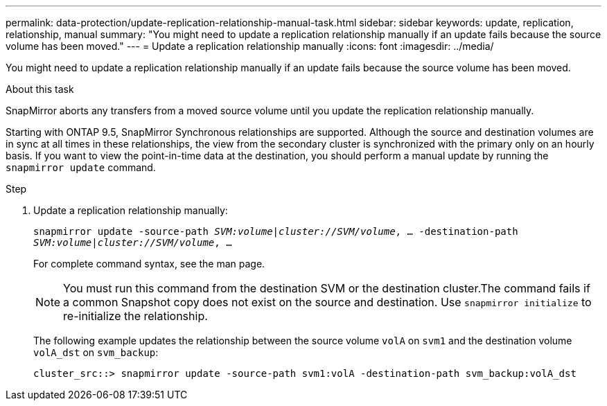 ---
permalink: data-protection/update-replication-relationship-manual-task.html
sidebar: sidebar
keywords: update, replication, relationship, manual
summary: "You might need to update a replication relationship manually if an update fails because the source volume has been moved."
---
= Update a replication relationship manually
:icons: font
:imagesdir: ../media/

[.lead]
You might need to update a replication relationship manually if an update fails because the source volume has been moved.

.About this task

SnapMirror aborts any transfers from a moved source volume until you update the replication relationship manually.

Starting with ONTAP 9.5, SnapMirror Synchronous relationships are supported. Although the source and destination volumes are in sync at all times in these relationships, the view from the secondary cluster is synchronized with the primary only on an hourly basis. If you want to view the point-in-time data at the destination, you should perform a manual update by running the `snapmirror update` command.

.Step

. Update a replication relationship manually:
+
`snapmirror update -source-path _SVM:volume_|_cluster://SVM/volume_, ... -destination-path _SVM:volume|cluster://SVM/volume_, ...`
+
For complete command syntax, see the man page.
+
[NOTE]
====
You must run this command from the destination SVM or the destination cluster.The command fails if a common Snapshot copy does not exist on the source and destination. Use `snapmirror initialize` to re-initialize the relationship.
====
+
The following example updates the relationship between the source volume `volA` on `svm1` and the destination volume `volA_dst` on `svm_backup`:
+
----
cluster_src::> snapmirror update -source-path svm1:volA -destination-path svm_backup:volA_dst
----
